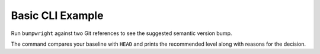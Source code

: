 Basic CLI Example
=================

Run ``bumpwright`` against two Git references to see the suggested semantic version bump.

.. tab-set::

   .. tab-item:: Console
      :sync: console

      .. code-block:: console

         bumpwright decide --format md

   .. tab-item:: Markdown
      :sync: markdown

      .. markdown::

         **bumpwright** suggests: `None`

         (no API-impacting changes detected)

The command compares your baseline with ``HEAD`` and prints the recommended level along with reasons for the decision.
